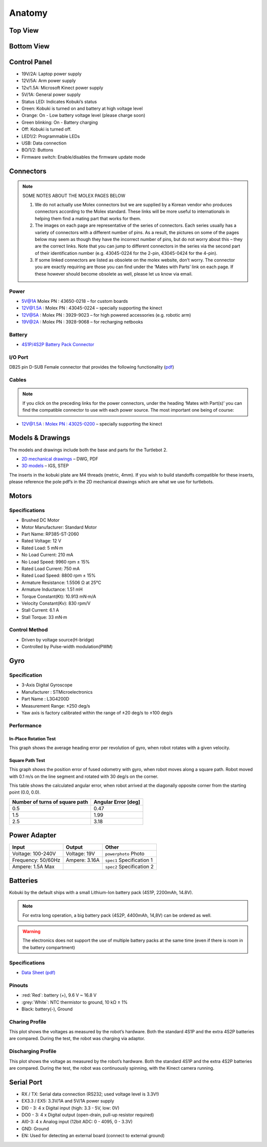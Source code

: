 .. _chapter_anatomy:

Anatomy
=======

Top View
--------
.. image:: _static/anatomy/top_view.jpg

Bottom View
-----------
.. image:: _static/anatomy/bottom_view.jpg

Control Panel
-------------
.. image:: _static/anatomy/control_panel.jpg

- 19V/2A: Laptop power supply
- 12V/5A: Arm power supply
- 12v/1.5A: Microsoft Kinect power supply
- 5V/1A: General power supply
- Status LED: Indicates Kobuki’s status
- Green: Kobuki is turned on and battery at high voltage level
- Orange: On - Low battery voltage level (please charge soon)
- Green blinking: On - Battery charging
- Off: Kobuki is turned off.
- LED1/2: Programmable LEDs
- USB: Data connection
- BO/1/2: Buttons
- Firmware switch: Enable/disables the firmware update mode

Connectors
----------
.. NOTE:: 
    
    SOME NOTES ABOUT THE MOLEX PAGES BELOW

    1. We do not actually use Molex connectors but we are supplied by a Korean vendor who produces connectors according to the Molex standard. These links will be more useful to internationals in helping them find a mating part that works for them.
    2. The images on each page are representative of the series of connectors. Each series usually has a variety of connectors with a different number of pins. As a result, the pictures on some of the pages below may seem as though they have the incorrect number of pins, but do not worry about this – they are the correct links. Note that you can jump to different connectors in the series via the second part of their identification number (e.g. 43045-0224 for the 2-pin, 43045-0424 for the 4-pin).
    3. If some linked connectors are listed as obsolete on the molex website, don’t worry. The connector you are exactly requiring are those you can find under the ‘Mates with Parts’ link on each page. If these however should become obsolete as well, please let us know via email.


Power
~~~~~
.. image:: _static/anatomy/power_panel.jpg

- 5V@1A Molex PN : 43650-0218 – for custom boards
- 12V@1.5A : Molex PN : 43045-0224 – specially supporting the kinect
- 12V@5A : Molex PN : 3929-9023 – for high powered accessories (e.g. robotic arm)
- 19V@2A : Molex PN : 3928-9068 – for recharging netbooks

Battery
~~~~~~~
- `4S1P/4S2P Battery Pack Connector <http://www.molex.com/molex/products/datasheet.jsp?part=active/0039012040_CRIMP_HOUSINGS.xml>`_

I/O Port
~~~~~~~~
DB25 pin D-SUB Female connector that provides the following functionality (`pdf <http://2wge6q1kef543qsvqn11o3e8.wpengine.netdna-cdn.com/wp-content/uploads/2015/12/io_port_121024.pdf>`_)

Cables
~~~~~~
.. NOTE:: If you click on the preceding links for the power connectors, under the heading ‘Mates with Part(s)’ you can find the compatible connector to use with each power source. The most important one being of course:

- 12V@1.5A : `Molex PN : 43025-0200 <http://www.molex.com/molex/products/datasheet.jsp?part=active/0430250200_CRIMP_HOUSINGS.xml>`_ – specially supporting the kinect

Models & Drawings
-----------------
The models and drawings include both the base and parts for the Turtlebot 2.

- `2D mechanical drawings <http://files.yujinrobot.com/kobuki/hardware/drawings/>`_ – DWG, PDF
- `3D models <http://files.yujinrobot.com/kobuki/hardware/models/>`_ – IGS, STEP

The inserts in the kobuki plate are M4 threads (metric, 4mm). If you wish to build standoffs compatible for these inserts, please reference the pole pdf’s in the 2D mechanical drawings which are what we use for turtlebots.

Motors
------

Specifications
~~~~~~~~~~~~~~
- Brushed DC Motor
- Motor Manufacturer: Standard Motor
- Part Name: RP385-ST-2060
- Rated Voltage: 12 V
- Rated Load: 5 mN·m
- No Load Current: 210 mA
- No Load Speed: 9960 rpm ± 15%
- Rated Load Current: 750 mA
- Rated Load Speed: 8800 rpm ± 15%
- Armature Resistance: 1.5506 Ω at 25°C
- Armature Inductance: 1.51 mH
- Torque Constant(Kt): 10.913 mN·m/A
- Velocity Constant(Kv): 830 rpm/V
- Stall Current: 6.1 A
- Stall Torque: 33 mN·m

Control Method
~~~~~~~~~~~~~~
- Driven by voltage source(H-bridge)
- Controlled by Pulse-width modulation(PWM)

Gyro
----

Specification
~~~~~~~~~~~~~
- 3-Axis Digital Gyroscope
- Manufacturer : STMicroelectronics
- Part Name : L3G4200D
- Measurement Range: ±250 deg/s
- Yaw axis is factory calibrated within the range of ±20 deg/s to ±100 deg/s

Performance
~~~~~~~~~~~

In-Place Rotation Test
**********************
This graph shows the average heading error per revolution of gyro, when robot rotates with a given velocity.

.. image:: _static/anatomy/gyro_in_place_rotation.jpg

Square Path Test
****************
This graph shows the position error of fused odometry with gyro, when robot moves along a square path. Robot moved with 0.1 m/s on the line segment and rotated with 30 deg/s on the corner.

.. image:: _static/anatomy/gyro_square_test.jpg

This table shows the calculated angular error, when robot arrived at the diagonally opposite corner from the starting point (0.0, 0.0).

+--------------------------------+---------------------+
| Number of turns of square path | Angular Error [deg] |
+================================+=====================+
| 0.5                            | 0.47                |
+--------------------------------+---------------------+
| 1.5                            | 1.99                |
+--------------------------------+---------------------+
| 2.5                            | 3.18                |
+--------------------------------+---------------------+

Power Adapter
-------------
.. |powerphoto| replace:: ``powerphoto`` Photo
.. _powerphoto: http://2wge6q1kef543qsvqn11o3e8.wpengine.netdna-cdn.com/wp-content/uploads/2015/12/power_adapter.jpg
.. |spec1| replace:: ``spec1`` Specification 1 
.. _spec1: <http://2wge6q1kef543qsvqn11o3e8.wpengine.netdna-cdn.com/wp-content/uploads/2015/07/Kobuki-Adaptor.jpg>`_
.. |spec2| replace:: ``spec2`` Specification 2 
.. _spec2: <http://files.yujinrobot.com/kobuki/hardware/specifications/charger_spec.pdf>

+--------------------+---------------+--------------+
| Input              | Output        | Other        |
+====================+===============+==============+
| Voltage: 100-240V  | Voltage: 19V  | |powerphoto| |
+--------------------+---------------+--------------+
| Frequency: 50/60Hz | Ampere: 3.16A | |spec1|      |
+--------------------+---------------+--------------+
| Ampere: 1.5A Max   |               | |spec2|      |
+--------------------+---------------+--------------+

Batteries
---------
Kobuki by the default ships with a small Lithium-Ion battery pack (4S1P, 2200mAh, 14.8V). 

.. NOTE:: For extra long operation, a big battery pack (4S2P, 4400mAh, 14,8V) can be ordered as well. 

.. WARNING:: The electronics does not support the use of multiple battery packs at the same time (even if there is room in the battery compartment)

Specifications
~~~~~~~~~~~~~~
- `Data Sheet (pdf) <http://2wge6q1kef543qsvqn11o3e8.wpengine.netdna-cdn.com/wp-content/uploads/2015/12/kobuki_battery_4S1P.pdf>`_

Pinouts
~~~~~~~
- :red:`Red`: battery (+), 9.6 V ~ 16.8 V
- :grey:`White`: NTC thermistor to ground, 10 kΩ ± 1%
- Black: battery(-), Ground

Charing Profile
~~~~~~~~~~~~~~~
This plot shows the voltages as measured by the robot’s hardware. Both the standard 4S1P and the extra 4S2P batteries are compared. During the test, the robot was charging via adaptor.

.. image:: _static/anatomy/battery_charging_profile.jpg

Discharging Profile
~~~~~~~~~~~~~~~~~~~
This plot shows the voltage as measured by the robot’s hardware. Both the standard 4S1P and the extra 4S2P batteries are compared. During the test, the robot was continuously spinning, with the Kinect camera running.

.. image:: _static/anatomy/battery_discharging_profile.jpg

Serial Port
-----------
.. image:: _static/anatomy/serial_port.jpg

- RX / TX: Serial data connection (RS232; used voltage level is 3.3V!)
- EX3.3 / EX5: 3.3V/1A and 5V/1A power supply
- DI0 - 3: 4 x Digital input (high: 3.3 - 5V, low: 0V)
- DO0 - 3: 4 x Digital output  (open-drain, pull-up resistor required)
- AI0-3: 4 x Analog input (12bit ADC: 0 - 4095, 0 - 3.3V)
- GND: Ground
- EN: Used for detecting an external board (connect to external ground)

